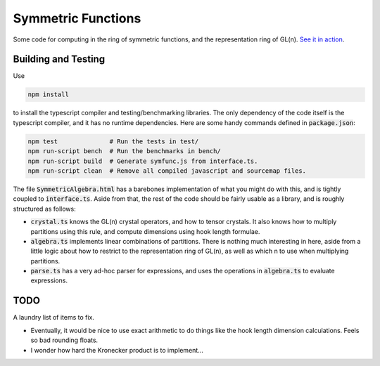 Symmetric Functions
===================

Some code for computing in the ring of symmetric functions, and the representation ring of GL(n). `See it in action <http://jgibson.id.au/articles/symfunc/>`_.


Building and Testing
--------------------

Use

.. code-block:: fish

    npm install

to install the typescript compiler and testing/benchmarking libraries. The only dependency of the code itself is the typescript compiler, and it has no runtime dependencies. Here are some handy commands defined in :code:`package.json`:

.. code-block:: fish

    npm test              # Run the tests in test/
    npm run-script bench  # Run the benchmarks in bench/
    npm run-script build  # Generate symfunc.js from interface.ts.
    npm run-script clean  # Remove all compiled javascript and sourcemap files.

The file :code:`SymmetricAlgebra.html` has a barebones implementation of what you might do with this, and is tightly coupled to :code:`interface.ts`. Aside from that, the rest of the code should be fairly usable as a library, and is roughly structured as follows:

* :code:`crystal.ts` knows the GL(n) crystal operators, and how to tensor crystals. It also knows how to multiply partitions using this rule, and compute dimensions using hook length formulae.
* :code:`algebra.ts` implements linear combinations of partitions. There is nothing much interesting in here, aside from a little logic about how to restrict to the representation ring of GL(n), as well as which n to use when multiplying partitions.
* :code:`parse.ts` has a very ad-hoc parser for expressions, and uses the operations in :code:`algebra.ts` to evaluate expressions.


TODO
----

A laundry list of items to fix.

* Eventually, it would be nice to use exact arithmetic to do things like the hook length dimension calculations. Feels so bad rounding floats.
* I wonder how hard the Kronecker product is to implement...
